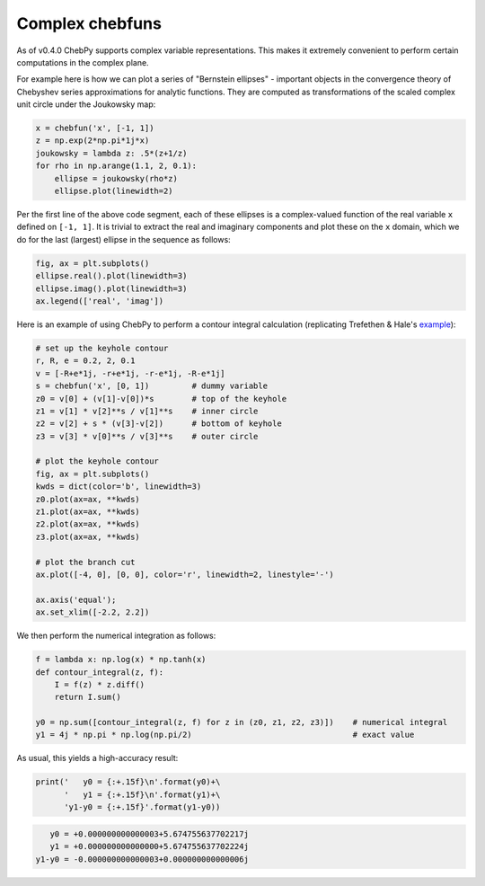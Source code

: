 ----
Complex chebfuns
----

As of v0.4.0 ChebPy supports complex variable representations. This makes it extremely convenient to perform certain computations in the complex plane.

For example here is how we can plot a series of "Bernstein ellipses" - important objects in the convergence theory of Chebyshev series approximations for analytic functions. They are computed as transformations of the scaled complex unit circle under the Joukowsky map:

.. code:: python

    x = chebfun('x', [-1, 1])
    z = np.exp(2*np.pi*1j*x)
    joukowsky = lambda z: .5*(z+1/z)
    for rho in np.arange(1.1, 2, 0.1):
        ellipse = joukowsky(rho*z)
        ellipse.plot(linewidth=2)

.. image:: ./readme-diag-7.png


Per the first line of the above code segment, each of these ellipses is a complex-valued function of the real variable ``x`` defined on ``[-1, 1]``. It is trivial to extract the real and imaginary components and plot these on the ``x`` domain, which we do for the last (largest) ellipse in the sequence as follows:


.. code:: python

    fig, ax = plt.subplots()
    ellipse.real().plot(linewidth=3)
    ellipse.imag().plot(linewidth=3)
    ax.legend(['real', 'imag'])


.. image:: ./readme-diag-8.png


Here is an example of using ChebPy to perform a contour integral calculation (replicating Trefethen & Hale's `example <https://www.chebfun.org/examples/complex/KeyholeContour.html>`_):


.. code:: python

    # set up the keyhole contour
    r, R, e = 0.2, 2, 0.1
    v = [-R+e*1j, -r+e*1j, -r-e*1j, -R-e*1j]
    s = chebfun('x', [0, 1])         # dummy variable
    z0 = v[0] + (v[1]-v[0])*s        # top of the keyhole
    z1 = v[1] * v[2]**s / v[1]**s    # inner circle
    z2 = v[2] + s * (v[3]-v[2])      # bottom of keyhole
    z3 = v[3] * v[0]**s / v[3]**s    # outer circle

    # plot the keyhole contour
    fig, ax = plt.subplots()
    kwds = dict(color='b', linewidth=3)
    z0.plot(ax=ax, **kwds)
    z1.plot(ax=ax, **kwds)
    z2.plot(ax=ax, **kwds)
    z3.plot(ax=ax, **kwds)

    # plot the branch cut
    ax.plot([-4, 0], [0, 0], color='r', linewidth=2, linestyle='-')
  
    ax.axis('equal');
    ax.set_xlim([-2.2, 2.2])

.. image:: ./readme-diag-9.png


We then perform the numerical integration as follows:

.. code:: python

    f = lambda x: np.log(x) * np.tanh(x)
    def contour_integral(z, f):
        I = f(z) * z.diff()
        return I.sum()

    y0 = np.sum([contour_integral(z, f) for z in (z0, z1, z2, z3)])    # numerical integral
    y1 = 4j * np.pi * np.log(np.pi/2)                                  # exact value


As usual, this yields a high-accuracy result:

.. code:: python
    
    print('   y0 = {:+.15f}\n'.format(y0)+\
          '   y1 = {:+.15f}\n'.format(y1)+\
          'y1-y0 = {:+.15f}'.format(y1-y0))


.. code:: python
 
       y0 = +0.000000000000003+5.674755637702217j
       y1 = +0.000000000000000+5.674755637702224j
    y1-y0 = -0.000000000000003+0.000000000000006j
